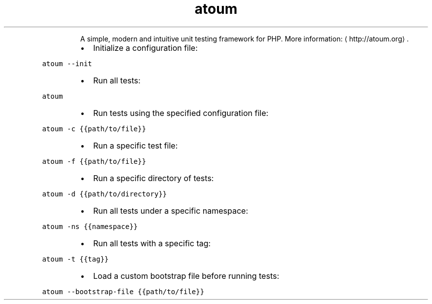 .TH atoum
.PP
.RS
A simple, modern and intuitive unit testing framework for PHP.
More information: \[la]http://atoum.org\[ra]\&.
.RE
.RS
.IP \(bu 2
Initialize a configuration file:
.RE
.PP
\fB\fCatoum \-\-init\fR
.RS
.IP \(bu 2
Run all tests:
.RE
.PP
\fB\fCatoum\fR
.RS
.IP \(bu 2
Run tests using the specified configuration file:
.RE
.PP
\fB\fCatoum \-c {{path/to/file}}\fR
.RS
.IP \(bu 2
Run a specific test file:
.RE
.PP
\fB\fCatoum \-f {{path/to/file}}\fR
.RS
.IP \(bu 2
Run a specific directory of tests:
.RE
.PP
\fB\fCatoum \-d {{path/to/directory}}\fR
.RS
.IP \(bu 2
Run all tests under a specific namespace:
.RE
.PP
\fB\fCatoum \-ns {{namespace}}\fR
.RS
.IP \(bu 2
Run all tests with a specific tag:
.RE
.PP
\fB\fCatoum \-t {{tag}}\fR
.RS
.IP \(bu 2
Load a custom bootstrap file before running tests:
.RE
.PP
\fB\fCatoum \-\-bootstrap\-file {{path/to/file}}\fR

